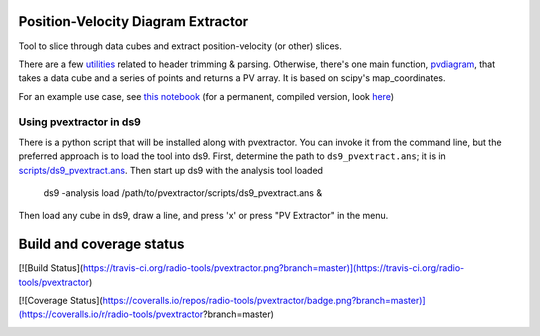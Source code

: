 Position-Velocity Diagram Extractor
===================================

Tool to slice through data cubes and extract position-velocity (or other)
slices.

There are a few `utilities <pvextractor/utils>`_ related to header trimming &
parsing.  Otherwise, there's one main function,
`pvdiagram <pvextractor/pvextractor.py>`_, that takes a data cube and a series of
points and returns a PV array.  It is based on scipy's map_coordinates.

For an example use case, see `this notebook
<http://nbviewer.ipython.org/urls/raw.github.com/keflavich/pvextractor/master/examples/IRAS05358Slicing.ipynb>`_
(for a permanent, compiled version, look `here <examples/IRAS05358Slicing.html>`_)

Using pvextractor in ds9
------------------------

There is a python script that will be installed along with pvextractor.  You
can invoke it from the command line, but the preferred approach is to load the
tool into ds9.  First, determine the path to ``ds9_pvextract.ans``;
it is in `scripts/ds9_pvextract.ans <scripts/ds9_pvextract.ans>`_.  Then start
up ds9 with the analysis tool loaded

    ds9 -analysis load /path/to/pvextractor/scripts/ds9_pvextract.ans  &

Then load any cube in ds9, draw a line, and press 'x' or press "PV Extractor"
in the menu.

Build and coverage status
=========================

[![Build Status](https://travis-ci.org/radio-tools/pvextractor.png?branch=master)](https://travis-ci.org/radio-tools/pvextractor)

[![Coverage Status](https://coveralls.io/repos/radio-tools/pvextractor/badge.png?branch=master)](https://coveralls.io/r/radio-tools/pvextractor?branch=master)

.. image:: https://d2weczhvl823v0.cloudfront.net/keflavich/pvextractor/trend.png
   :alt: Bitdeli badge
   :target: https://bitdeli.com/free
